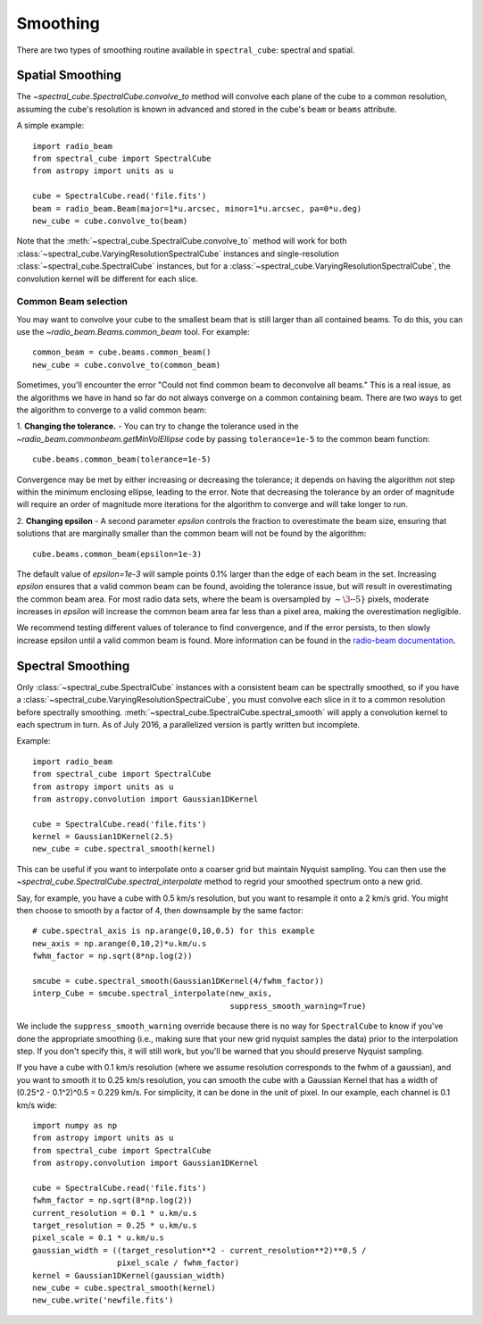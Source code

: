 Smoothing
---------

There are two types of smoothing routine available in ``spectral_cube``:
spectral and spatial.

Spatial Smoothing
=================

The `~spectral_cube.SpectralCube.convolve_to` method will convolve each plane
of the cube to a common resolution, assuming the cube's resolution is known
in advanced and stored in the cube's ``beam`` or ``beams`` attribute.

A simple example::

    import radio_beam
    from spectral_cube import SpectralCube
    from astropy import units as u

    cube = SpectralCube.read('file.fits')
    beam = radio_beam.Beam(major=1*u.arcsec, minor=1*u.arcsec, pa=0*u.deg)
    new_cube = cube.convolve_to(beam)

Note that the :meth:`~spectral_cube.SpectralCube.convolve_to` method will work
for both :class:`~spectral_cube.VaryingResolutionSpectralCube` instances and
single-resolution :class:`~spectral_cube.SpectralCube` instances, but for a
:class:`~spectral_cube.VaryingResolutionSpectralCube`, the convolution kernel
will be different for each slice.

Common Beam selection
^^^^^^^^^^^^^^^^^^^^^
You may want to convolve your cube to the smallest beam that is still larger
than all contained beams.  To do this, you can use the
`~radio_beam.Beams.common_beam` tool.  For example::

    common_beam = cube.beams.common_beam()
    new_cube = cube.convolve_to(common_beam)

Sometimes, you'll encounter the error "Could not find common beam to deconvolve
all beams." This is a real issue, as the algorithms we have in hand so far do
not always converge on a common containing beam. There are two ways to get the
algorithm to converge to a valid common beam:

1. **Changing the tolerance.** - You can try to change the tolerance used in the
`~radio_beam.commonbeam.getMinVolEllipse` code by
passing ``tolerance=1e-5`` to the common beam function::

    cube.beams.common_beam(tolerance=1e-5)

Convergence may be met by either increasing or decreasing the tolerance; it
depends on having the algorithm not step within the minimum enclosing ellipse,
leading to the error. Note that decreasing the tolerance by an order of magnitude
will require an order of magnitude more iterations for the algorithm to converge
and will take longer to run.

2. **Changing epsilon** - A second parameter `epsilon` controls the fraction
to overestimate the beam size, ensuring that solutions that are marginally
smaller than the common beam will not be found by the algorithm::

    cube.beams.common_beam(epsilon=1e-3)

The default value of `epsilon=1e-3` will sample points 0.1% larger than the
edge of each beam in the set. Increasing `epsilon` ensures that a valid common
beam can be found, avoiding the tolerance issue, but will result in
overestimating the common beam area. For most radio data sets, where the beam
is oversampled by :math:`\sim\3\mbox{--}5}` pixels, moderate increases in
`epsilon` will increase the common beam area far less than a pixel area, making
the overestimation negligible.

We recommend testing different values of tolerance to find convergence, and if
the error persists, to then slowly increase epsilon until a valid common beam is
found. More information can be found in the
`radio-beam documentation <https://radio-beam.readthedocs.io/en/latest/>`_.

Spectral Smoothing
==================

Only :class:`~spectral_cube.SpectralCube` instances with a consistent beam can
be spectrally smoothed, so if you have a
:class:`~spectral_cube.VaryingResolutionSpectralCube`, you must convolve each
slice in it to a common resolution before spectrally smoothing.
:meth:`~spectral_cube.SpectralCube.spectral_smooth` will apply a convolution
kernel to each spectrum in turn. As of July 2016, a parallelized version is
partly written but incomplete.

Example::

    import radio_beam
    from spectral_cube import SpectralCube
    from astropy import units as u
    from astropy.convolution import Gaussian1DKernel

    cube = SpectralCube.read('file.fits')
    kernel = Gaussian1DKernel(2.5)
    new_cube = cube.spectral_smooth(kernel)

This can be useful if you want to interpolate onto a coarser grid but maintain
Nyquist sampling.  You can then use the
`~spectral_cube.SpectralCube.spectral_interpolate` method to regrid your
smoothed spectrum onto a new grid.

Say, for example, you have a cube with 0.5 km/s resolution, but you want to
resample it onto a 2 km/s grid.  You might then choose to smooth by a factor of
4, then downsample by the same factor::

    # cube.spectral_axis is np.arange(0,10,0.5) for this example
    new_axis = np.arange(0,10,2)*u.km/u.s
    fwhm_factor = np.sqrt(8*np.log(2))

    smcube = cube.spectral_smooth(Gaussian1DKernel(4/fwhm_factor))
    interp_Cube = smcube.spectral_interpolate(new_axis,
                                              suppress_smooth_warning=True)

We include the ``suppress_smooth_warning`` override because there is no way for
``SpectralCube`` to know if you've done the appropriate smoothing (i.e., making
sure that your new grid nyquist samples the data) prior to the interpolation
step.  If you don't specify this, it will still work, but you'll be warned that
you should preserve Nyquist sampling.

If you have a cube with 0.1 km/s resolution (where we assume resolution
corresponds to the fwhm of a gaussian), and you want to smooth it to 0.25 km/s
resolution, you can smooth the cube with a Gaussian Kernel that has a width of
(0.25^2 - 0.1^2)^0.5 = 0.229 km/s. For simplicity, it can be
done in the unit of pixel.  In our example, each channel is 0.1 km/s wide::

    import numpy as np
    from astropy import units as u
    from spectral_cube import SpectralCube
    from astropy.convolution import Gaussian1DKernel

    cube = SpectralCube.read('file.fits')
    fwhm_factor = np.sqrt(8*np.log(2))
    current_resolution = 0.1 * u.km/u.s
    target_resolution = 0.25 * u.km/u.s
    pixel_scale = 0.1 * u.km/u.s
    gaussian_width = ((target_resolution**2 - current_resolution**2)**0.5 /
                      pixel_scale / fwhm_factor)
    kernel = Gaussian1DKernel(gaussian_width)
    new_cube = cube.spectral_smooth(kernel)
    new_cube.write('newfile.fits')

